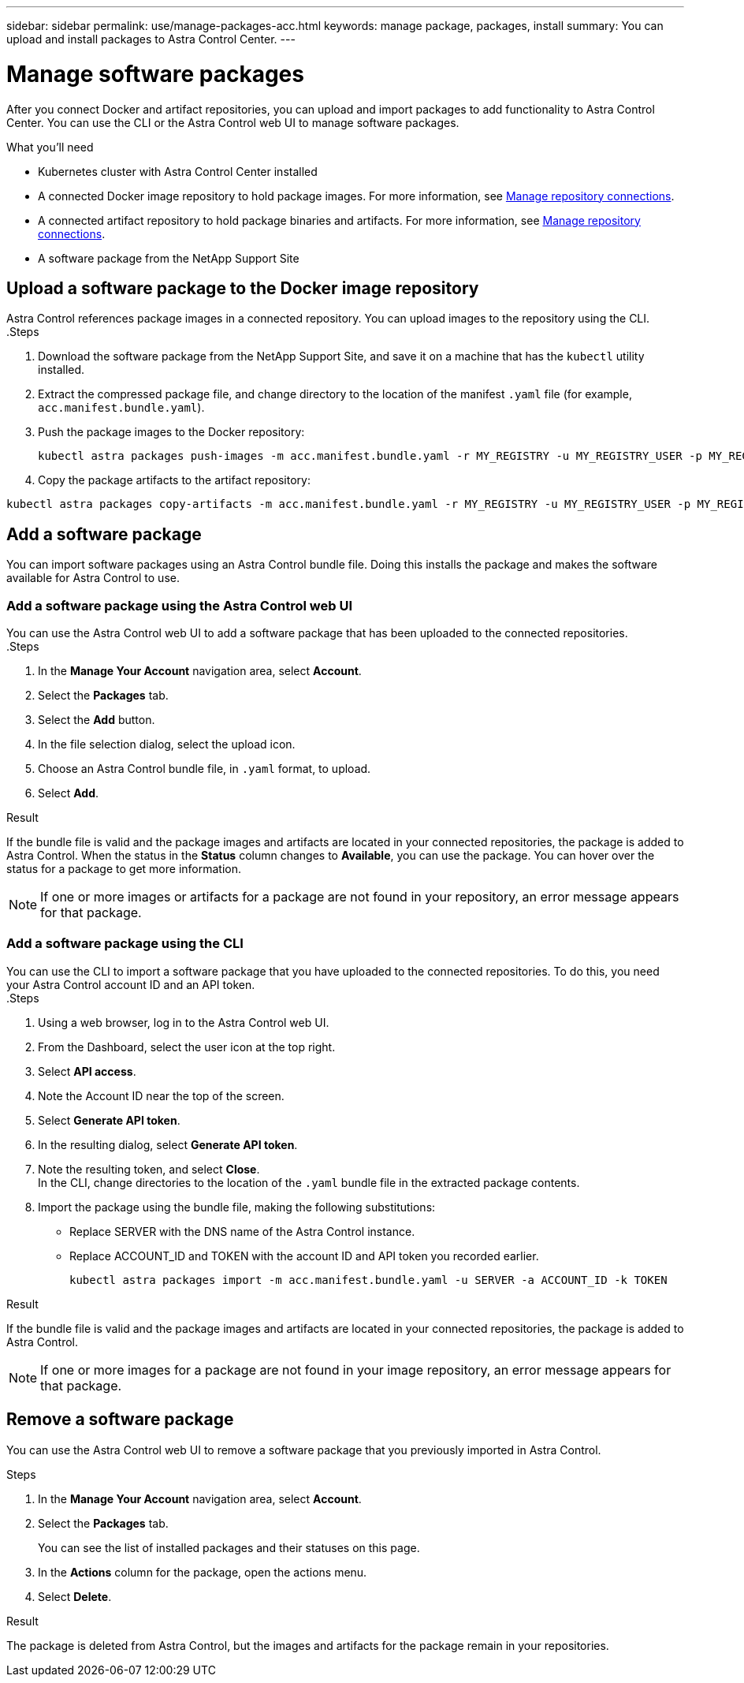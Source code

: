 ---
sidebar: sidebar
permalink: use/manage-packages-acc.html
keywords: manage package, packages, install
summary: You can upload and install packages to Astra Control Center.
---

= Manage software packages
:hardbreaks:
:icons: font
:imagesdir: ../media/use/

After you connect Docker and artifact repositories, you can upload and import packages to add functionality to Astra Control Center. You can use the CLI or the Astra Control web UI to manage software packages.

.What you'll need

* Kubernetes cluster with Astra Control Center installed
* A connected Docker image repository to hold package images. For more information, see link:manage-connections.html[Manage repository connections].
* A connected artifact repository to hold package binaries and artifacts. For more information, see link:manage-connections.html[Manage repository connections].
* A software package from the NetApp Support Site

== Upload a software package to the Docker image repository
Astra Control references package images in a connected repository. You can upload images to the repository using the CLI.
//done
.Steps

. Download the software package from the NetApp Support Site, and save it on a machine that has the `kubectl` utility installed.
. Extract the compressed package file, and change directory to the location of the manifest `.yaml` file (for example, `acc.manifest.bundle.yaml`).
. Push the package images to the Docker repository:
+
----
kubectl astra packages push-images -m acc.manifest.bundle.yaml -r MY_REGISTRY -u MY_REGISTRY_USER -p MY_REGISTRY_PASSWORD
----
. Copy the package artifacts to the artifact repository:
----
kubectl astra packages copy-artifacts -m acc.manifest.bundle.yaml -r MY_REGISTRY -u MY_REGISTRY_USER -p MY_REGISTRY_PASSWORD
----

== Add a software package
// done
You can import software packages using an Astra Control bundle file. Doing this installs the package and makes the software available for Astra Control to use.

=== Add a software package using the Astra Control web UI
You can use the Astra Control web UI to add a software package that has been uploaded to the connected repositories.
//done
.Steps

. In the *Manage Your Account* navigation area, select *Account*.
. Select the *Packages* tab.
. Select the *Add* button.
. In the file selection dialog, select the upload icon.
. Choose an Astra Control bundle file, in `.yaml` format, to upload.
. Select *Add*.

.Result

If the bundle file is valid and the package images and artifacts are located in your connected repositories, the package is added to Astra Control. When the status in the *Status* column changes to *Available*, you can use the package. You can hover over the status for a package to get more information.

NOTE: If one or more images or artifacts for a package are not found in your repository, an error message appears for that package.

=== Add a software package using the CLI
You can use the CLI to import a software package that you have uploaded to the connected repositories. To do this, you need your Astra Control account ID and an API token.
//done
.Steps

. Using a web browser, log in to the Astra Control web UI.
. From the Dashboard, select the user icon at the top right.
. Select *API access*.
. Note the Account ID near the top of the screen.
. Select *Generate API token*.
. In the resulting dialog, select *Generate API token*.
. Note the resulting token, and select *Close*.
In the CLI, change directories to the location of the `.yaml` bundle file in the extracted package contents.
. Import the package using the bundle file, making the following substitutions:
+

* Replace SERVER with the DNS name of the Astra Control instance.
* Replace ACCOUNT_ID and TOKEN with the account ID and API token you recorded earlier.
+
----
kubectl astra packages import -m acc.manifest.bundle.yaml -u SERVER -a ACCOUNT_ID -k TOKEN
----

.Result

If the bundle file is valid and the package images and artifacts are located in your connected repositories, the package is added to Astra Control.

NOTE: If one or more images for a package are not found in your image repository, an error message appears for that package.

== Remove a software package
You can use the Astra Control web UI to remove a software package that you previously imported in Astra Control.

.Steps

. In the *Manage Your Account* navigation area, select *Account*.
. Select the *Packages* tab.
+
You can see the list of installed packages and their statuses on this page.
. In the *Actions* column for the package, open the actions menu.
. Select *Delete*.

.Result

The package is deleted from Astra Control, but the images and artifacts for the package remain in your repositories.

////
=== Remove software packages using the Astra Control web UI

.Steps

. Using a web browser, log in to the Astra Control web UI.
. From the Dashboard, select the user icon at the top right.
. Select *API access*.
. Note the Account ID near the top of the screen.
. Select *Generate API token*.
. In the resulting dialog, select *Generate API token*.
. Note the resulting token, and select *Close*.
In the CLI, change directories to the location of the `.yaml` bundle file in the extracted package contents.
. Remove the package using the bundle file, making the following substitutions:
+

* Replace SERVER with the DNS name of the Astra Control instance.
* Replace ACCOUNT_ID and TOKEN with the account ID and API token you recorded earlier.
+
----
kubectl astra packages delete -m acc.manifest.bundle.yaml -u SERVER -a ACCOUNT_ID -k TOKEN
----

.Result

The package is deleted from Astra Control, but the images and artifacts for the package remain in your repositories.


== Manage software packages using the Astra Control CLI
You can use the CLI to install software packages that are stored in the repository. You can also use the CLI to remove packages that you have previously installed.



=== Remove a software package
You can remove a software package that you previously installed in Astra Control.

.Steps

. From the Dashboard the *Manage Your Account* navigation area, select *Account*.
. Select the *Packages* tab.
+
You can see the list of installed packages and their statuses on this page.
. In the *Actions* column for the package, open the actions menu.
. Select *Delete*.

.Result

The package is deleted from Astra Control.
////

